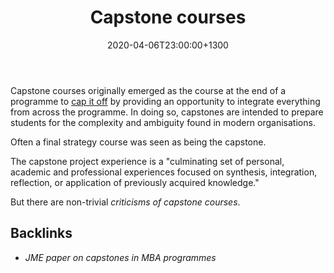 #+title: Capstone courses
#+date: 2020-04-06T23:00:00+1300
#+lastmod: 2020-04-06T23:00:00+1300
#+categories[]: Zettels
#+tags[]: Teaching

Capstone courses originally emerged as the course at the end of a programme to _cap it off_ by providing an opportunity to integrate everything from across the programme. In doing so, capstones are intended to prepare students for the complexity and ambiguity found in modern organisations.

Often a final strategy course was seen as being the capstone.

The capstone project experience is a "culminating set of personal, academic and professional experiences focused on synthesis, integration, reflection, or application of previously acquired knowledge."

But there are non-trivial [[{{< ref "202302220710-criticisms-of-capstone-courses/" >}}][criticisms of capstone courses]].



** Backlinks
  - [[{{< ref "202004062310-carter-2019-capstonecapstoneexperiential" >}}][JME paper on capstones in MBA programmes]]
